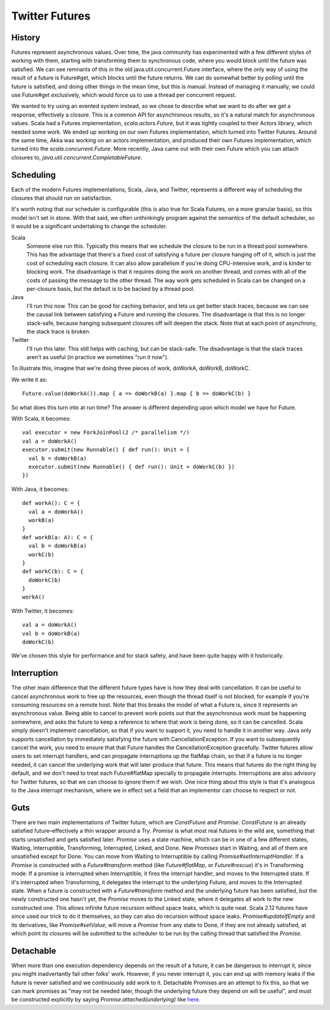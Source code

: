 Twitter Futures
===============

History
~~~~~~~

Futures represent asynchronous values.  Over time, the java community has experimented with a few
different styles of working with them, starting with transforming them to synchronous code, where
you would block until the future was satisfied.  We can see remnants of this in the old
java.util.concurrent.Future interface, where the only way of using the result of a future is
Future#get, which blocks until the future returns.  We can do somewhat better by polling until the
future is satisfied, and doing other things in the mean time, but this is manual.  Instead of
managing it manually, we could use Future#get exclusively, which would force us to use a thread per
concurrent request.

We wanted to try using an evented system instead, so we chose to describe what we want to do after
we get a response, effectively a closure.  This is a common API for asynchronous results, so it's a
natural match for asynchronous values.  Scala had a Futures implementation, `scala.actors.Future`,
but it was tightly coupled to their Actors library, which needed some work.  We ended up working on
our own Futures implementation, which turned into Twitter Futures.  Around the same time, Akka was
working on an actors implementation, and produced their own Futures implementation, which turned
into the `scala.concurrent.Future`.  More recently, Java came out with their own Future which you
can attach closures to, `java.util.concurrent.CompletableFuture`.

Scheduling
~~~~~~~~~~

Each of the modern Futures implementations, Scala, Java, and Twitter, represents a different way of
scheduling the closures that should run on satisfaction.

It's worth noting that our scheduler is configurable (this is also true for Scala Futures, on a
more granular basis), so this model isn't set in stone.  With that said, we often unthinkingly
program against the semantics of the default scheduler, so it would be a significant undertaking to
change the scheduler.

Scala
    Someone else run this.  Typically this means that we schedule the closure to be run in a thread
    pool somewhere.  This has the advantage that there's a fixed cost of satisfying a future per
    closure hanging off of it, which is just the cost of scheduling each closure.  It can also allow
    parallelism if you're doing CPU-intensive work, and is kinder to blocking work.  The
    disadvantage is that it requires doing the work on another thread, and comes with all of the
    costs of passing the message to the other thread.  The way work gets scheduled in Scala can be
    changed on a per-closure basis, but the default is to be backed by a thread pool.

Java
    I'll run this now.  This can be good for caching behavior, and lets us get better stack traces,
    because we can see the causal link between satisfying a Future and running the closures.  The
    disadvantage is that this is no longer stack-safe, because hanging subsequent closures off will
    deepen the stack.  Note that at each point of asynchrony, the stack trace is broken.

Twitter
    I'll run this later.  This still helps with caching, but can be stack-safe.  The disadvantage is
    that the stack traces aren't as useful (in practice we sometimes "run it now").

To illustrate this, imagine that we're doing three pieces of work, doWorkA, doWorkB, doWorkC.

We write it as:
::

    Future.value(doWorkA()).map { a => doWorkB(a) }.map { b => doWorkC(b) }

So what does this turn into at run time?  The answer is different depending upon which model we have for Future.

With Scala, it becomes:

::

    val executor = new ForkJoinPool(2 /* parallelism */)
    val a = doWorkA()
    executor.submit(new Runnable() { def run(): Unit = {
      val b = doWorkB(a)
      executor.submit(new Runnable() { def run(): Unit = doWorkC(b) })
    })

With Java, it becomes:

::

   def workA(): C = {
     val a = doWorkA()
     workB(a)
   }
   def workB(a: A): C = {
     val b = doWorkB(a)
     workC(b)
   }
   def workC(b): C = {
     doWorkC(b)
   }
   workA()

With Twitter, it becomes:

::

   val a = doWorkA()
   val b = doWorkB(a)
   doWorkC(b)

We've chosen this style for performance and for stack safety, and have been quite happy with it
historically.

Interruption
~~~~~~~~~~~~

The other main difference that the different future types have is how they deal with cancellation.
It can be useful to cancel asynchronous work to free up the resources, even though the thread itself
is not blocked, for example if you're consuming resources on a remote host.  Note that this breaks
the model of what a Future is, since it represents an asynchronous value.  Being able to cancel to
prevent work points out that the asynchronous work must be happening somewhere, and asks the future
to keep a reference to where that work is being done, so it can be cancelled.  Scala simply doesn't
implement cancellation, so that if you want to support it, you need to handle it in another way.
Java only supports cancellation by immediately satisfying the future with CancellationException.  If
you want to subsequently cancel the work, you need to ensure that that Future handles the
CancellationException gracefully.  Twitter futures allow users to set interrupt handlers, and can
propagate interruptions up the flatMap chain, so that if a future is no longer needed, it can cancel
the underlying work that will later produce that future.  This means that futures do the right thing
by default, and we don't need to treat each Future#flatMap specially to propagate interrupts.
Interruptions are also advisory for Twitter futures, so that we can choose to ignore them if we
wish.  One nice thing about this style is that it's analogous to the Java interrupt mechanism, where
we in effect set a field that an implementor can choose to respect or not.

Guts
~~~~

There are two main implementations of Twitter future, which are `ConstFuture` and `Promise`.
`ConstFuture` is an already satisfied future–effectively a thin wrapper around a `Try`.  `Promise`
is what most real futures in the wild are, something that starts unsatisfied and gets satisfied
later.  `Promise` uses a state machine, which can be in one of a few different states, Waiting,
Interruptible, Transforming, Interrupted, Linked, and Done.  New `Promises` start in Waiting, and
all of them are unsatisfied except for Done.  You can move from Waiting to Interruptible by calling
`Promise#setInterruptHandler`.  If a `Promise` is constructed with a `Future#transform` method (like
`Future#flatMap`, or `Future#rescue`) it's in Transforming mode.  If a promise is interrupted when
Interruptible, it fires the interrupt handler, and moves to the Interrupted state.  If it's
interrupted when Transforming, it delegates the interrupt to the underlying Future, and moves to the
Interrupted state.  When a future is constructed with a `Future#transform` method and the underlying
future has been satisfied, but the newly constructed one hasn't yet, the `Promise` moves to the
Linked state, where it delegates all work to the new constructed one.  This allows infinite future
recursion without space leaks, which is quite neat.  Scala 2.12 futures have since used our trick to
do it themselves, so they can also do recursion without space leaks.  `Promise#updateIfEmpty` and
its derivatives, like `Promise#setValue`, will move a `Promise` from any state to Done, if they are
not already satisfied, at which point its closures will be submitted to the scheduler to be run by
the calling thread that satisfied the `Promise`.

Detachable
~~~~~~~~~~

When more than one execution dependency depends on the result of a future, it can be dangerous to
interrupt it, since you might inadvertantly fail other folks' work.  However, if you never interrupt
it, you can end up with memory leaks if the future is never satisfied and we continuously add work
to it.  Detachable Promises are an attempt to fix this, so that we can mark promises as "may not be
needed later, though the underlying future they depend on will be useful", and must be
constructed explicitly by saying `Promise.attached(underlying)` like `here`_.

.. _here: https://github.com/twitter/finagle/blob/2ae7cdd6124d5d10c9bcbf7c68a0ef2784abf968/finagle-core/src/main/scala/com/twitter/finagle/service/DelayedFactory.scala#L34
